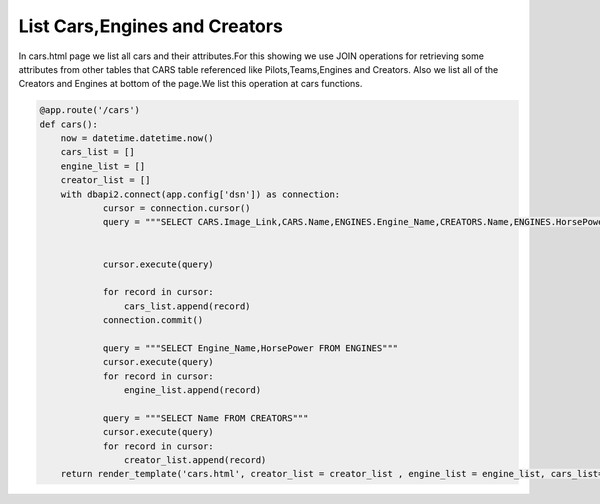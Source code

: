 List Cars,Engines and Creators
^^^^^^^^^^^^^^^^^^^^^^^^^^^^^^

In cars.html page we list all cars and their attributes.For this showing we use JOIN operations for retrieving some attributes from other tables that CARS table referenced like Pilots,Teams,Engines and Creators.
Also we list all of the Creators and Engines at bottom of the page.We list this operation at cars functions.

.. code-block:: python

   @app.route('/cars')
   def cars():
       now = datetime.datetime.now()
       cars_list = []
       engine_list = []
       creator_list = []
       with dbapi2.connect(app.config['dsn']) as connection:
               cursor = connection.cursor()
               query = """SELECT CARS.Image_Link,CARS.Name,ENGINES.Engine_Name,CREATORS.Name,ENGINES.HorsePower,CARS.Speed,TEAMS.Teams,PILOTS.Name,PILOTS.Surname FROM CARS,ENGINES,CREATORS,PILOTS,TEAMS WHERE (CARS.Engine_ID = ENGINES.Id ) AND (CARS.Creator_ID = CREATORS.Id) AND (CARS.BRAND_ID = TEAMS.Id) AND (CARS.PILOT_ID = PILOTS.Id)"""


               cursor.execute(query)

               for record in cursor:
                   cars_list.append(record)
               connection.commit()

               query = """SELECT Engine_Name,HorsePower FROM ENGINES"""
               cursor.execute(query)
               for record in cursor:
                   engine_list.append(record)

               query = """SELECT Name FROM CREATORS"""
               cursor.execute(query)
               for record in cursor:
                   creator_list.append(record)
       return render_template('cars.html', creator_list = creator_list , engine_list = engine_list, cars_list=cars_list, current_time=now.ctime())
